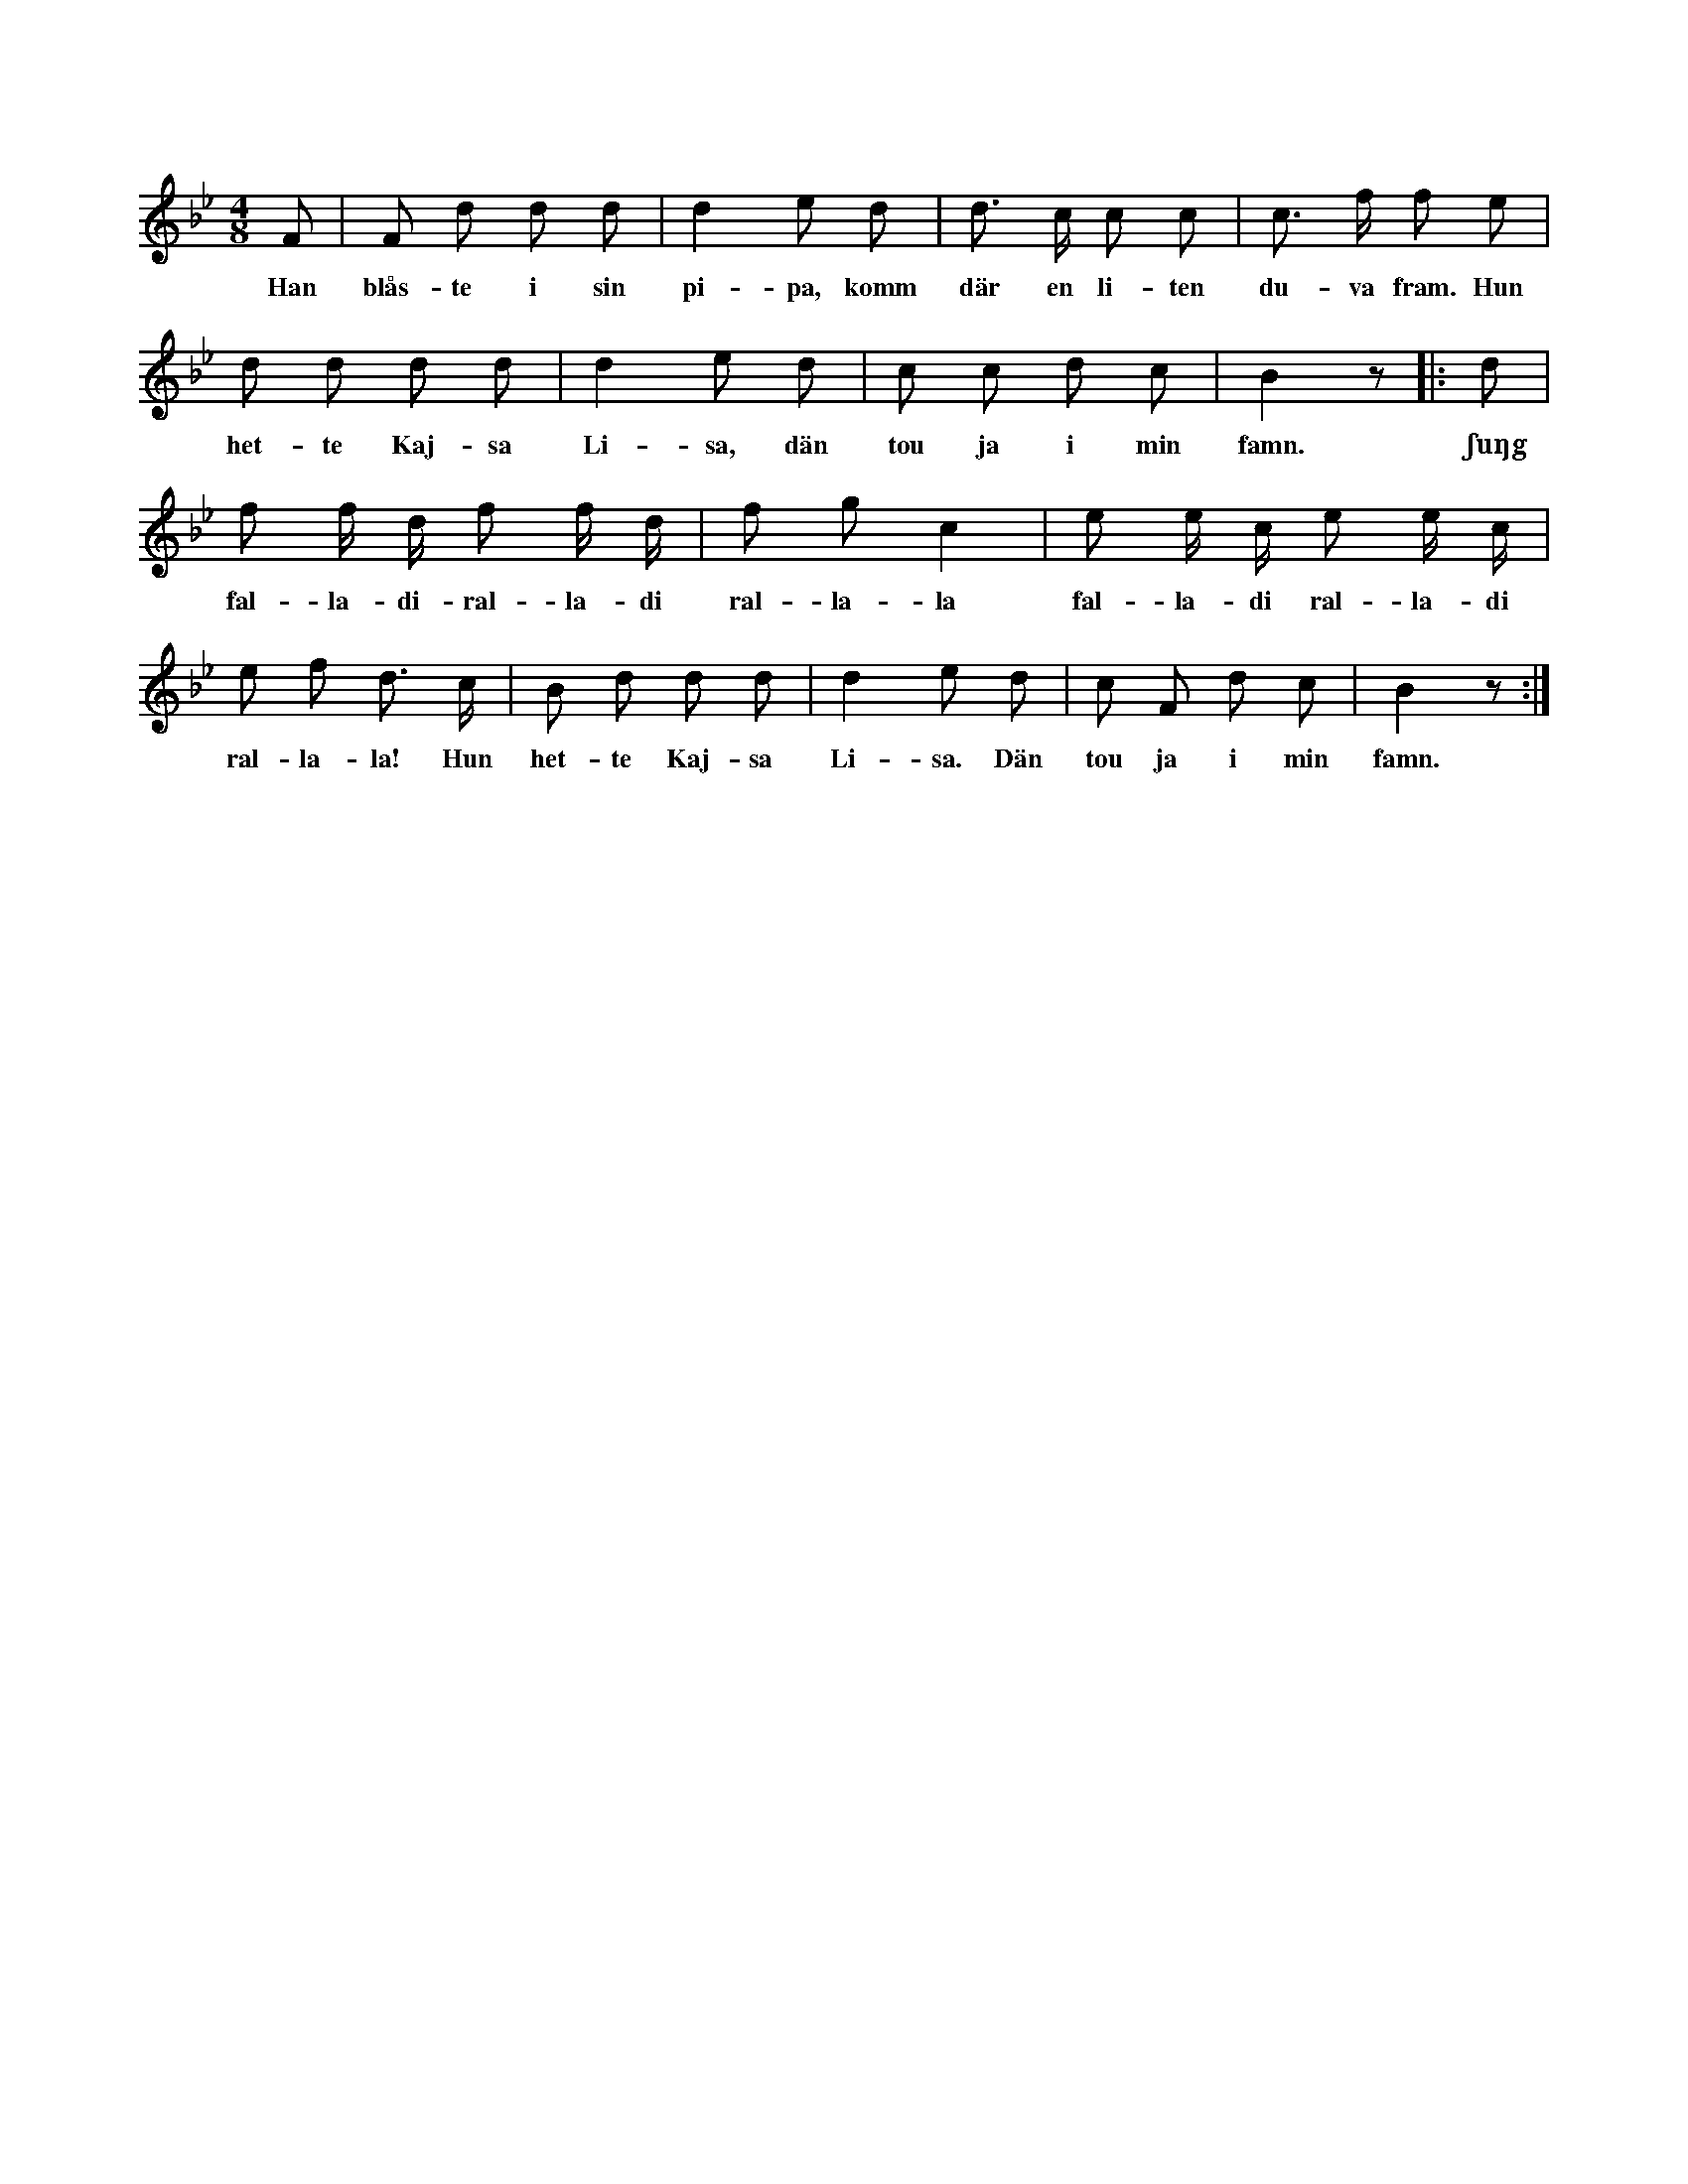 X:204
T:
N:Hela ringen går i takt omkring de därinom varande personerna.
+:Under första reprisen söker var ock en efter sin
+:käresta eller käraste ock bestämmer sitt val, då orden »Den to ja
+:i min famn» sjungas. Nu figurerar ock trippar varje par för sig
+:(mot varandra) inne i ringen, under det »Sjung falladiralladi» etc.
+:sjunges, men fattar varandra åter ock »snour» omkring på samma
+:ställe, då orden i andra reprisen »Hun hette Kajsa Lisa — — —
+:famn» sjungas. Andra reprisen upprepas två gånger för samma
+:personer, som äro inne i ringen. Därefter gå de ut, som förut
+:voro inne, men de av dem utvalda stanna inne för att åter begynna
+:leken på förut angivet sätt.
S:Uppt. efter Nils Persson Apse i Burs.
M:4/8
L:1/8
K:Bb
F|F d d d|d2 e d|d> c c c|c> f f e|
w:Han blås-te i sin pi-pa, komm där en li-ten du-va fram. Hun
d d d d|d2 e d|c c d c|B2 z|:d|
w:het-te Kaj-sa Li-sa, dän tou ja i min famn. ʃuŋg
f f/ d/ f f/ d/|f g c2|e e/ c/ e e/ c/|
w:fal-la-di-ral-la-di ral-la-la fal-la-di ral-la-di
e f d> c|B d d d|d2 e d|c F d c|B2 z:|
w:ral-la-la! Hun het-te Kaj-sa Li-sa. Dän tou ja i min famn.
